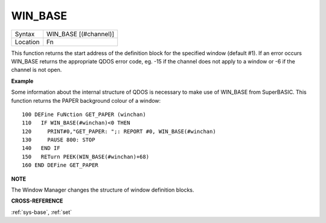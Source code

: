 ..  _win-base:

WIN\_BASE
=========

+----------+-------------------------------------------------------------------+
| Syntax   |  WIN\_BASE [(#channel)]                                           |
+----------+-------------------------------------------------------------------+
| Location |  Fn                                                               |
+----------+-------------------------------------------------------------------+

This function returns the start address of the definition block for the
specified window (default #1). If an error occurs WIN\_BASE returns the
appropriate QDOS error code, eg. -15 if the channel does not apply to a
window or -6 if the channel is not open.

**Example**

Some information about the internal structure of QDOS is necessary to
make use of WIN\_BASE from SuperBASIC. This function returns the PAPER
background colour of a window::

    100 DEFine FuNction GET_PAPER (winchan)
    110   IF WIN_BASE(#winchan)<0 THEN
    120     PRINT#0,"GET_PAPER: ";: REPORT #0, WIN_BASE(#winchan)
    130     PAUSE 800: STOP
    140   END IF
    150   RETurn PEEK(WIN_BASE(#winchan)+68)
    160 END DEFine GET_PAPER

**NOTE**

The Window Manager changes the structure of window definition blocks.

**CROSS-REFERENCE**

:ref:`sys-base`, :ref:`set`

